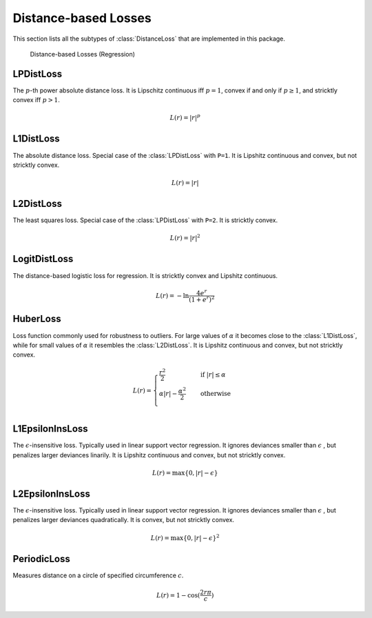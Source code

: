 Distance-based Losses
=====================

This section lists all the subtypes of :class:`DistanceLoss`
that are implemented in this package.

.. figure:: https://cloud.githubusercontent.com/assets/10854026/17837727/62d856b8-67bb-11e6-9e55-c842712b1edb.png

   Distance-based Losses (Regression)

LPDistLoss
-----------

.. class:: LPDistLoss

   The :math:`p`-th power absolute distance loss.
   It is Lipschitz continuous iff :math:`p = 1`, convex if and only
   if :math:`p \ge 1`, and stricktly convex iff :math:`p > 1`.

.. math::

   L(r) = | r | ^p


L1DistLoss
-----------

.. class:: L1DistLoss

   The absolute distance loss. Special case of the :class:`LPDistLoss`
   with ``P=1``.
   It is Lipshitz continuous and convex, but not stricktly convex.

.. math::

   L(r) = | r |

L2DistLoss
-----------

.. class:: L2DistLoss

   The least squares loss. Special case of the :class:`LPDistLoss`
   with ``P=2``. It is stricktly convex.

.. math::

   L(r) = | r | ^2

LogitDistLoss
--------------

.. class:: LogitDistLoss

   The distance-based logistic loss for regression.
   It is stricktly convex and Lipshitz continuous.

.. math::

   L(r) = - \ln \frac{4 e^r}{(1 + e^r)^2}

HuberLoss
-----------

.. class:: HuberLoss

   .. attribute:: α

   Loss function commonly used for robustness to outliers.
   For large values of :math:`\alpha` it becomes close to the
   :class:`L1DistLoss`, while for small values of :math:`\alpha`
   it resembles the :class:`L2DistLoss`.
   It is Lipshitz continuous and convex, but not stricktly convex.

.. math::

   L(r) = \begin{cases} \frac{r^2}{2} & \quad \text{if } | r | \le \alpha \\ \alpha | r | - \frac{\alpha^2}{2} & \quad \text{otherwise}\\ \end{cases}

L1EpsilonInsLoss
-----------------

.. class:: L1EpsilonInsLoss

   .. attribute:: ϵ

   The :math:`\epsilon`-insensitive loss. Typically used in linear
   support vector regression. It ignores deviances smaller than
   :math:`\epsilon` , but penalizes larger deviances linarily.
   It is Lipshitz continuous and convex, but not stricktly convex.

.. math::

   L(r) = \max \{ 0, | r | - \epsilon \}

L2EpsilonInsLoss
-----------------

.. class:: L2EpsilonInsLoss

   .. attribute:: ϵ

   The :math:`\epsilon`-insensitive loss. Typically used in linear
   support vector regression. It ignores deviances smaller than
   :math:`\epsilon` , but penalizes larger deviances quadratically.
   It is convex, but not stricktly convex.

.. math::

   L(r) = \max \{ 0, | r | - \epsilon \}^2

PeriodicLoss
-------------

.. class:: PeriodicLoss

   .. attribute:: c

   Measures distance on a circle of specified circumference :math:`c`.

.. math::

   L(r) = 1 - \cos(\frac{2 r \pi}{c})

